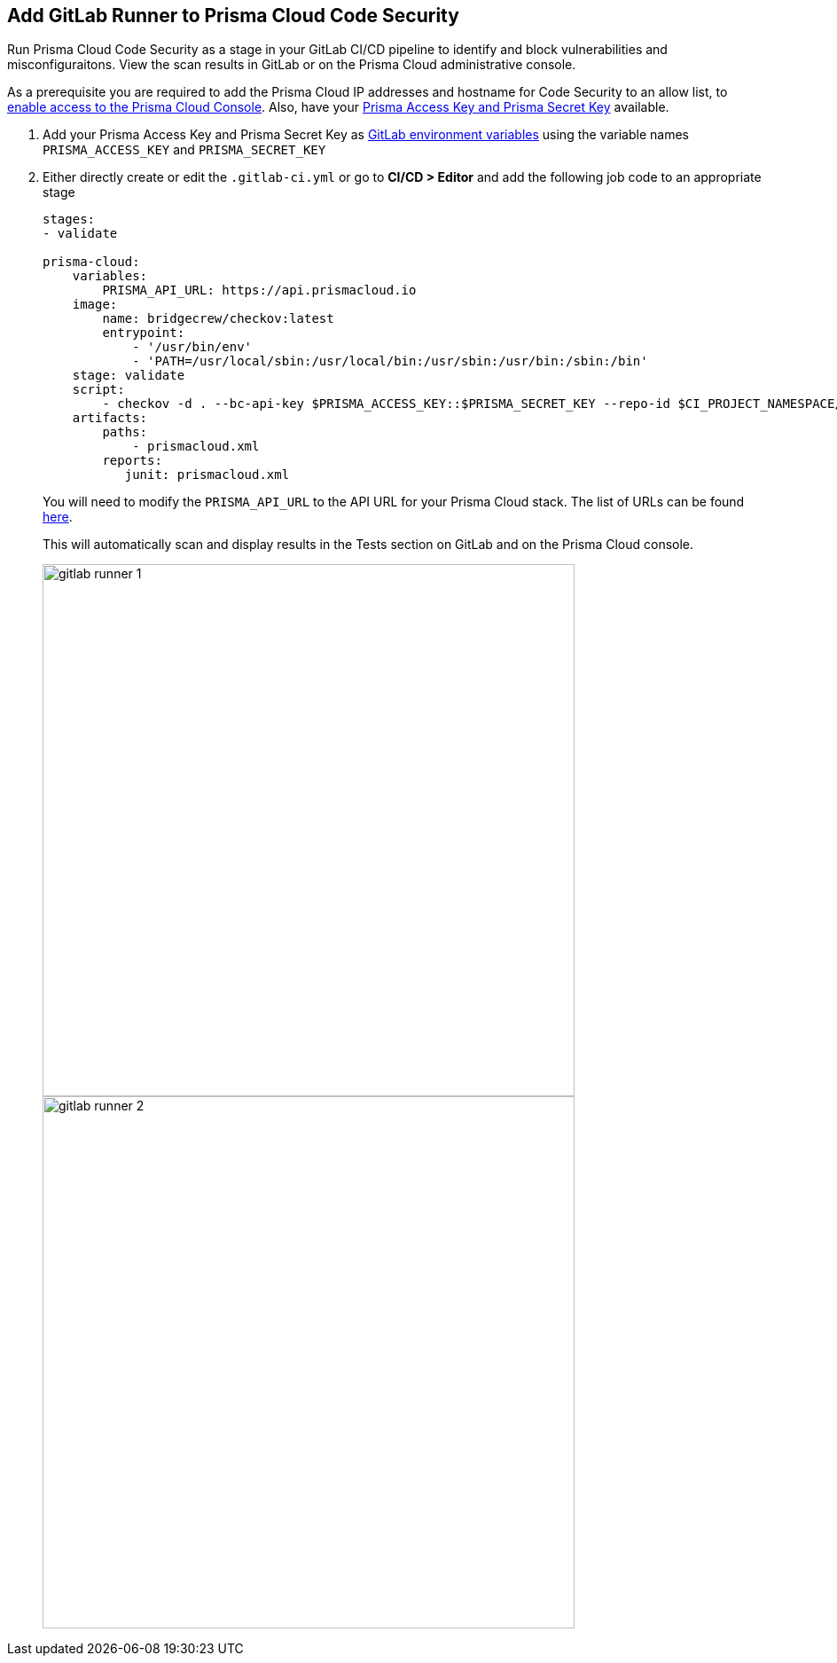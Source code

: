 :topic_type: task

[.task]
== Add GitLab Runner to Prisma Cloud Code Security

Run Prisma Cloud Code Security as a stage in your GitLab CI/CD pipeline to identify and block vulnerabilities and misconfiguraitons. View the scan results in GitLab or on the Prisma Cloud administrative console.

As a prerequisite you are required to add the Prisma Cloud IP addresses and hostname for Code Security to an allow list, to https://docs.paloaltonetworks.com/prisma/prisma-cloud/prisma-cloud-admin/get-started-with-prisma-cloud/enable-access-prisma-cloud-console.html#id7cb1c15c-a2fa-4072-%20b074-063158eeec08[enable access to the Prisma Cloud Console]. Also, have your https://docs.paloaltonetworks.com/prisma/prisma-cloud/prisma-cloud-admin-code-security/get-started/generate-access-keys[Prisma Access Key and Prisma Secret Key] available.

[.procedure]

. Add your Prisma Access Key and Prisma Secret Key as https://docs.gitlab.com/ee/ci/variables/#create-a-custom-variable-in-the-ui[GitLab environment variables] using the variable names `PRISMA_ACCESS_KEY` and `PRISMA_SECRET_KEY`

. Either directly create or edit the `.gitlab-ci.yml` or go to *CI/CD > Editor* and add the following job code to an appropriate stage
+
```yaml
stages:
- validate

prisma-cloud:
    variables:
        PRISMA_API_URL: https://api.prismacloud.io 
    image:
        name: bridgecrew/checkov:latest
        entrypoint:
            - '/usr/bin/env'
            - 'PATH=/usr/local/sbin:/usr/local/bin:/usr/sbin:/usr/bin:/sbin:/bin'
    stage: validate
    script:
        - checkov -d . --bc-api-key $PRISMA_ACCESS_KEY::$PRISMA_SECRET_KEY --repo-id $CI_PROJECT_NAMESPACE/$CI_PROJECT_NAME --branch $CI_COMMIT_REF_NAME --use-enforcement-rules -o cli -o junitxml --output-file-path console,prismacloud.xml
    artifacts:
        paths:
            - prismacloud.xml
        reports:
           junit: prismacloud.xml
```
+
You will need to modify the `PRISMA_API_URL` to the API URL for your Prisma Cloud stack. The list of URLs can be found https://docs.paloaltonetworks.com/prisma/prisma-cloud/prisma-cloud-admin/get-started-with-prisma-cloud/enable-access-prisma-cloud-console[here].
+
This will automatically scan and display results in the Tests section on GitLab and on the Prisma Cloud console.
+
image::gitlab-runner-1.png[width=600]
+
image::gitlab-runner-2.png[width=600]
